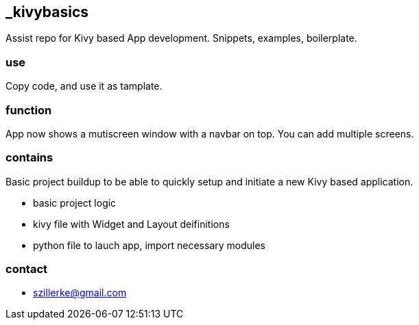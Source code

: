 == _kivybasics
Assist repo for Kivy based App development. Snippets, examples, boilerplate.

=== use
Copy code, and use it as tamplate.

=== function
App now shows a mutiscreen window with a navbar on top.
You can add multiple screens.

=== contains
Basic project buildup to be able to quickly setup and initiate a new Kivy based application.

* basic project logic
* kivy file with Widget and Layout deifinitions
* python file to lauch app, import necessary modules


=== contact
- szillerke@gmail.com
